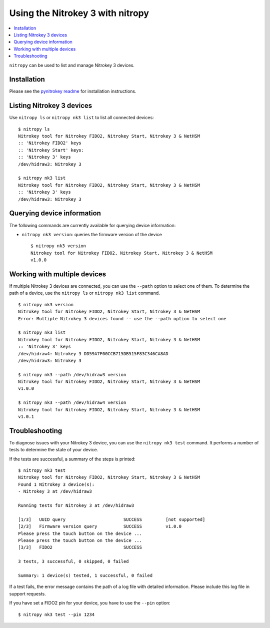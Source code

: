 Using the Nitrokey 3 with nitropy
---------------------------------

.. contents:: :local:

``nitropy`` can be used to list and manage Nitrokey 3 devices.

Installation
^^^^^^^^^^^^

Please see the `pynitrokey readme <https://github.com/Nitrokey/pynitrokey#installation>`_ for installation instructions.

Listing Nitrokey 3 devices
^^^^^^^^^^^^^^^^^^^^^^^^^^

Use ``nitropy ls`` or ``nitropy nk3 list`` to list all connected devices:

::

    $ nitropy ls
    Nitrokey tool for Nitrokey FIDO2, Nitrokey Start, Nitrokey 3 & NetHSM
    :: 'Nitrokey FIDO2' keys
    :: 'Nitrokey Start' keys:
    :: 'Nitrokey 3' keys
    /dev/hidraw3: Nitrokey 3

    $ nitropy nk3 list
    Nitrokey tool for Nitrokey FIDO2, Nitrokey Start, Nitrokey 3 & NetHSM
    :: 'Nitrokey 3' keys
    /dev/hidraw3: Nitrokey 3

Querying device information
^^^^^^^^^^^^^^^^^^^^^^^^^^^

The following commands are currently available for querying device information:

- ``nitropy nk3 version``: queries the firmware version of the device

  ::

      $ nitropy nk3 version
      Nitrokey tool for Nitrokey FIDO2, Nitrokey Start, Nitrokey 3 & NetHSM
      v1.0.0

Working with multiple devices
^^^^^^^^^^^^^^^^^^^^^^^^^^^^^

If multiple Nitrokey 3 devices are connected, you can use the ``--path`` option to select one of them.  To determine the path of a device, use the ``nitropy ls`` or ``nitropy nk3 list`` command.

::

    $ nitropy nk3 version
    Nitrokey tool for Nitrokey FIDO2, Nitrokey Start, Nitrokey 3 & NetHSM
    Error: Multiple Nitrokey 3 devices found -- use the --path option to select one

    $ nitropy nk3 list
    Nitrokey tool for Nitrokey FIDO2, Nitrokey Start, Nitrokey 3 & NetHSM
    :: 'Nitrokey 3' keys
    /dev/hidraw4: Nitrokey 3 DD59A7F00CCB715DB515F83C346CA8AD
    /dev/hidraw3: Nitrokey 3

    $ nitropy nk3 --path /dev/hidraw3 version
    Nitrokey tool for Nitrokey FIDO2, Nitrokey Start, Nitrokey 3 & NetHSM
    v1.0.0

    $ nitropy nk3 --path /dev/hidraw4 version
    Nitrokey tool for Nitrokey FIDO2, Nitrokey Start, Nitrokey 3 & NetHSM
    v1.0.1

Troubleshooting
^^^^^^^^^^^^^^^

To diagnose issues with your Nitrokey 3 device, you can use the ``nitropy nk3 test`` command.  It performs a number of tests to determine the state of your device.

If the tests are successful, a summary of the steps is printed:

::

    $ nitropy nk3 test
    Nitrokey tool for Nitrokey FIDO2, Nitrokey Start, Nitrokey 3 & NetHSM
    Found 1 Nitrokey 3 device(s):
    - Nitrokey 3 at /dev/hidraw3

    Running tests for Nitrokey 3 at /dev/hidraw3

    [1/3]   UUID query                      SUCCESS         [not supported]
    [2/3]   Firmware version query          SUCCESS         v1.0.0
    Please press the touch button on the device ...
    Please press the touch button on the device ...
    [3/3]   FIDO2                           SUCCESS

    3 tests, 3 successful, 0 skipped, 0 failed

    Summary: 1 device(s) tested, 1 successful, 0 failed


If a test fails, the error message contains the path of a log file with detailed information.  Please include this log file in support requests.

If you have set a FIDO2 pin for your device, you have to use the ``--pin`` option:

::

    $ nitropy nk3 test --pin 1234
